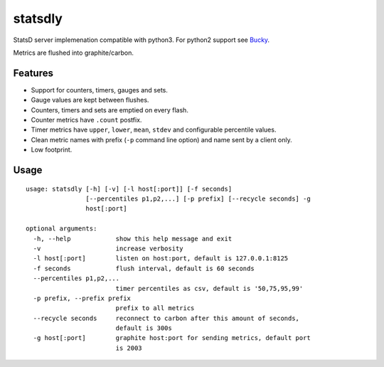 statsdly
========

StatsD server implemenation compatible with python3.
For python2 support see `Bucky <https://github.com/trbs/bucky>`_.

Metrics are flushed into graphite/carbon.


Features
--------

* Support for counters, timers, gauges and sets.
* Gauge values are kept between flushes.
* Counters, timers and sets are emptied on every flash.
* Counter metrics have ``.count`` postfix.
* Timer metrics have ``upper``, ``lower``, ``mean``, ``stdev`` and
  configurable percentile values.
* Clean metric names with prefix (``-p`` command line option) and name sent by
  a client only.
* Low footprint.


Usage
-----

::

    usage: statsdly [-h] [-v] [-l host[:port]] [-f seconds]
                    [--percentiles p1,p2,...] [-p prefix] [--recycle seconds] -g
                    host[:port]

    optional arguments:
      -h, --help            show this help message and exit
      -v                    increase verbosity
      -l host[:port]        listen on host:port, default is 127.0.0.1:8125
      -f seconds            flush interval, default is 60 seconds
      --percentiles p1,p2,...
                            timer percentiles as csv, default is '50,75,95,99'
      -p prefix, --prefix prefix
                            prefix to all metrics
      --recycle seconds     reconnect to carbon after this amount of seconds,
                            default is 300s
      -g host[:port]        graphite host:port for sending metrics, default port
                            is 2003
